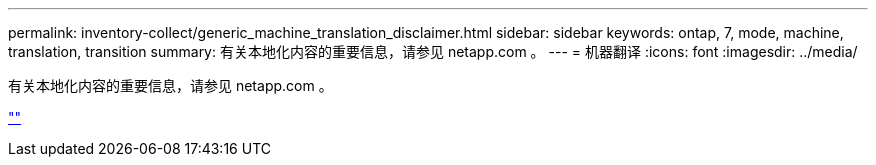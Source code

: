 ---
permalink: inventory-collect/generic_machine_translation_disclaimer.html 
sidebar: sidebar 
keywords: ontap, 7, mode, machine, translation, transition 
summary: 有关本地化内容的重要信息，请参见 netapp.com 。 
---
= 机器翻译
:icons: font
:imagesdir: ../media/


有关本地化内容的重要信息，请参见 netapp.com 。

https://www.netapp.com/company/legal/machine-translation/[""]
